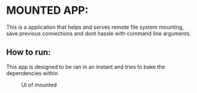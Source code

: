 * MOUNTED APP:





This is a application that helps and serves remote file system mounting, save previous connections
and dont hassle with command line arguments.


** How to run:

This app is designed to be ran in an instant and tries to bake the dependencies within


#+CAPTION: UI of mounted 
#+NAME:   fig:SED-HR4049
[[./ui.png]]
